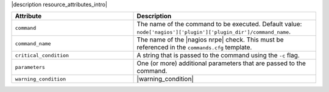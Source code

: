 .. The contents of this file are included in multiple topics.
.. This file should not be changed in a way that hinders its ability to appear in multiple documentation sets.

|description resource_attributes_intro|

.. list-table::
   :widths: 200 300
   :header-rows: 1

   * - Attribute
     - Description
   * - ``command``
     - The name of the command to be executed. Default value: ``node['nagios']['plugin']['plugin_dir']/command_name``.
   * - ``command_name``
     - The name of the |nagios nrpe| check. This must be referenced in the ``commands.cfg`` template.
   * - ``critical_condition``
     - A string that is passed to the command using the ``-c`` flag.
   * - ``parameters``
     - One (or more) additional parameters that are passed to the command.
   * - ``warning_condition``
     - |warning_condition|
